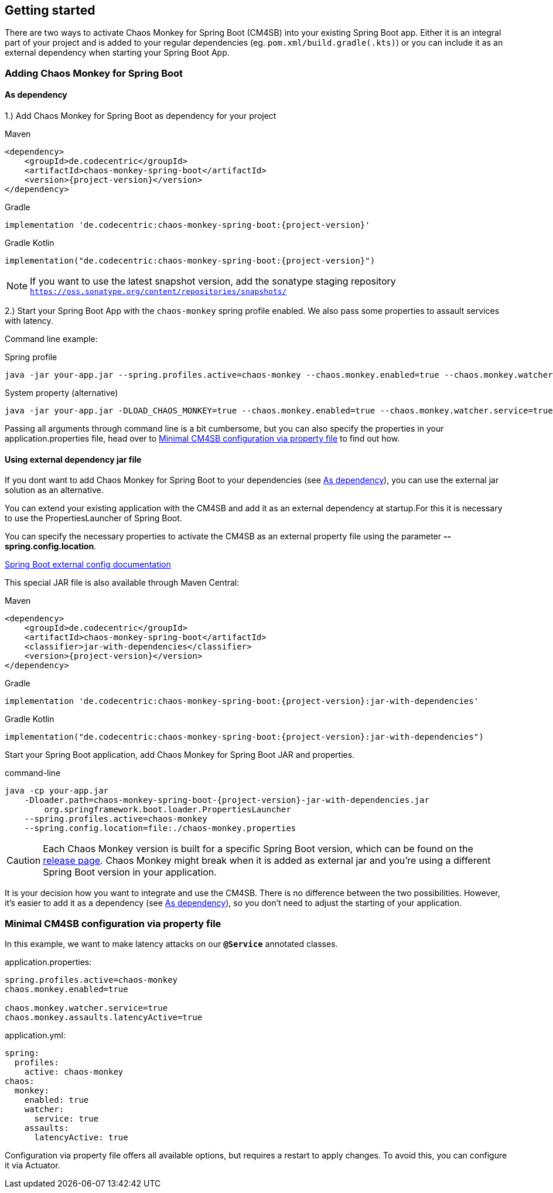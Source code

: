 [[getting-started]]
== Getting started ==
There are two ways to activate Chaos Monkey for Spring Boot (CM4SB) into your existing Spring Boot app. Either it is an integral part of your project and is added to your regular dependencies (eg. `pom.xml/build.gradle(.kts)`) or you can include it as an external dependency when starting your Spring Boot App.

=== Adding Chaos Monkey for Spring Boot ===
[#_as_dependency]
==== As dependency

1.) Add Chaos Monkey for Spring Boot as dependency for your project

[source,xml,indent=0,subs="verbatim,attributes",role="primary"]
.Maven
----
<dependency>
    <groupId>de.codecentric</groupId>
    <artifactId>chaos-monkey-spring-boot</artifactId>
    <version>{project-version}</version>
</dependency>
----

[source,groovy,indent=0,subs="verbatim,attributes",role="secondary"]
.Gradle
----
implementation 'de.codecentric:chaos-monkey-spring-boot:{project-version}'
----

[source,kotlin,indent=0,subs="verbatim,attributes",role="secondary"]
.Gradle Kotlin
----
implementation("de.codecentric:chaos-monkey-spring-boot:{project-version}")
----

NOTE: If you want to use the latest snapshot version, add the sonatype staging repository `https://oss.sonatype.org/content/repositories/snapshots/`

2.) Start your Spring Boot App with the `chaos-monkey` spring profile enabled. We also pass some properties to assault services with latency.

Command line example:

[source,txt,subs="verbatim,attributes",role="primary"]
.Spring profile
----
java -jar your-app.jar --spring.profiles.active=chaos-monkey --chaos.monkey.enabled=true --chaos.monkey.watcher.service=true --chaos.monkey.assaults.latencyActive=true
----

[source,txt,subs="verbatim,attributes",role="secondary"]
.System property (alternative)
----
java -jar your-app.jar -DLOAD_CHAOS_MONKEY=true --chaos.monkey.enabled=true --chaos.monkey.watcher.service=true --chaos.monkey.assaults.latencyActive=true
----


Passing all arguments through command line is a bit cumbersome, but you can also specify the properties in your application.properties file, head over to <<_minimal_cm4sb_configuration_via_property_file>> to find out how.

==== Using external dependency jar file
If you dont want to add Chaos Monkey for Spring Boot to your dependencies (see <<_as_dependency>>), you can use the external jar solution as an alternative.

You can extend your existing application with the CM4SB and add it as an external dependency at startup.For this it is necessary to use the PropertiesLauncher of Spring Boot.

You can specify the necessary properties to activate the CM4SB as an external property file using the parameter *--spring.config.location*.

https://docs.spring.io/spring-boot/docs/current/reference/html/boot-features-external-config.html#boot-features-external-config-application-property-files[Spring Boot external config documentation]

This special JAR file is also available through Maven Central:
[source,xml,subs="verbatim,attributes",role="primary"]
.Maven
----
<dependency>
    <groupId>de.codecentric</groupId>
    <artifactId>chaos-monkey-spring-boot</artifactId>
    <classifier>jar-with-dependencies</classifier>
    <version>{project-version}</version>
</dependency>
----

[source,groovy,indent=0,subs="verbatim,attributes",role="secondary"]
.Gradle
----
implementation 'de.codecentric:chaos-monkey-spring-boot:{project-version}:jar-with-dependencies'
----

[source,kotlin,indent=0,subs="verbatim,attributes",role="secondary"]
.Gradle Kotlin
----
implementation("de.codecentric:chaos-monkey-spring-boot:{project-version}:jar-with-dependencies")
----

Start your Spring Boot application, add Chaos Monkey for Spring Boot JAR and properties.
[source,txt,subs="verbatim,attributes"]
.command-line
----
java -cp your-app.jar
    -Dloader.path=chaos-monkey-spring-boot-{project-version}-jar-with-dependencies.jar
        org.springframework.boot.loader.PropertiesLauncher
    --spring.profiles.active=chaos-monkey
    --spring.config.location=file:./chaos-monkey.properties
----

CAUTION: Each Chaos Monkey version is built for a specific Spring Boot version, which can be found on the https://github.com/codecentric/chaos-monkey-spring-boot/releases[release page]. Chaos Monkey might break when it is added as external jar and you're using a different Spring Boot version in your application.

It is your decision how you want to integrate and use the CM4SB. There is no difference between the two possibilities. However, it's easier to add it as a dependency (see <<_as_dependency>>), so you don't need to adjust the starting of your application.

[#_minimal_cm4sb_configuration_via_property_file]
=== Minimal CM4SB configuration via property file
In this example, we want to make latency attacks on our `*@Service*` annotated classes.

[source,txt,subs="verbatim,attributes",role="primary"]
.application.properties:
----
spring.profiles.active=chaos-monkey
chaos.monkey.enabled=true

chaos.monkey.watcher.service=true
chaos.monkey.assaults.latencyActive=true
----
[source,yaml,subs="verbatim,attributes",role="secondary"]
.application.yml:
----
spring:
  profiles:
    active: chaos-monkey
chaos:
  monkey:
    enabled: true
    watcher:
      service: true
    assaults:
      latencyActive: true
----

Configuration via property file offers all available options, but requires a restart to apply changes. To avoid this, you can configure it via Actuator.